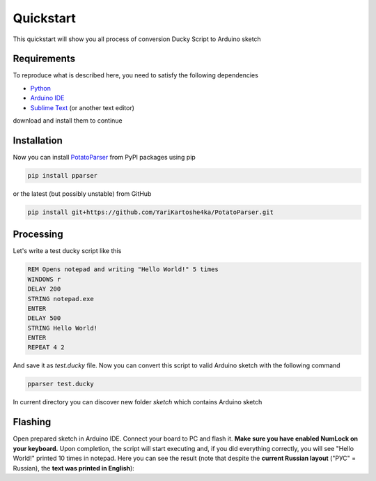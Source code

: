 Quickstart
~~~~~~~~~~

This quickstart will show you all process of conversion Ducky Script to Arduino sketch


Requirements
============

To reproduce what is described here, you need to satisfy the following dependencies

- `Python <https://www.python.org/downloads/>`_
- `Arduino IDE <https://www.arduino.cc/en/software>`_
- `Sublime Text <https://www.sublimetext.com/download>`_ (or another text editor)

download and install them to continue


Installation
============

Now you can install `PotatoParser <https://pypi.org/project/pparser/>`_ from PyPI packages using pip

.. code-block:: bash

    pip install pparser

or the latest (but possibly unstable) from GitHub

.. code-block:: bash

    pip install git+https://github.com/YariKartoshe4ka/PotatoParser.git


Processing
==========

Let's write a test ducky script like this

.. code-block::

    REM Opens notepad and writing "Hello World!" 5 times
    WINDOWS r
    DELAY 200
    STRING notepad.exe
    ENTER
    DELAY 500
    STRING Hello World!
    ENTER
    REPEAT 4 2

And save it as *test.ducky* file. Now you can convert this script to valid Arduino sketch with the following command

.. code-block:: bash

    pparser test.ducky

In current directory you can discover new folder *sketch* which contains Arduino sketch


Flashing
========

Open prepared sketch in Arduino IDE. Connect your board to PC and flash it. **Make sure you have enabled NumLock on your keyboard.** Upon completion, the script will start executing and, if you did everything correctly, you will see "Hello World!" printed 10 times in notepad. Here you can see the result (note that despite the **current Russian layout** ("РУС" = Russian), the **text was printed in English**):

.. video:: _static/example.mp4
    :width: 100%
